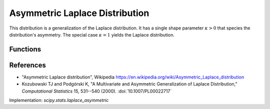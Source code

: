 .. _continuous-laplace-asymmetric:

Asymmetric Laplace Distribution
================================================================

This distribution is a generalization of the Laplace distribution. It
has a single shape parameter :math:`\kappa>0` that species the
distribution's asymmetry. The special case :math:`\kappa=1` yields the
Laplace distribution.

Functions
---------

.. math::
   :nowrap:

    \begin{eqnarray*}
    F(x, \kappa) & = & 1-\frac{\kappa^{-1}}{\kappa+\kappa^{-1}}\exp(-x\kappa),\quad x\ge0; \\
                 & = & \frac{\kappa}{\kappa+\kappa^{-1}}\exp(x/\kappa),\quad x<0. \\
    f(x, \kappa) & = & \frac{1}{\kappa+\kappa^{-1}}\exp(-x\kappa),\quad x\ge0; \\
                 & = & \frac{1}{\kappa+\kappa^{-1}}\exp(x/\kappa),\quad x<0.
    \end{eqnarray*}

.. math::
   :nowrap:

    \begin{eqnarray*}
    \mu & = & \kappa^{-1}-\kappa\\
    \mu_2 & = & \kappa^{-2}+\kappa^2\\
    \gamma_1 & = & \frac{2(1-\kappa^6)}{(1+\kappa^4)^{3/2}}\\
    \gamma_2 & = & \frac{6(1+\kappa^8)}{(1+\kappa^4)^2}
    \end{eqnarray*}


References
----------

-  "Asymmetric Laplace distribution", Wikipedia
   https://en.wikipedia.org/wiki/Asymmetric_Laplace_distribution

-  Kozubowski TJ and Podgórski K, "A Multivariate and Asymmetric
   Generalization of Laplace Distribution," *Computational Statistics*
   15, 531--540 (2000). :doi:`10.1007/PL00022717`


Implementation: `scipy.stats.laplace_asymmetric`
